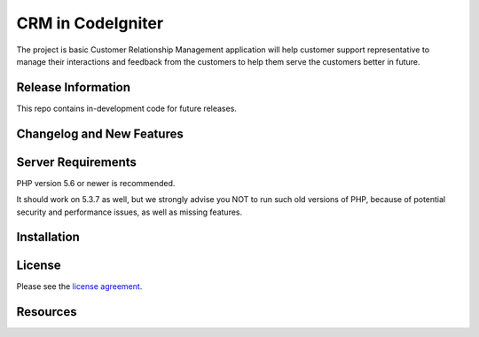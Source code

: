 ###################
CRM in CodeIgniter
###################

The project is basic Customer Relationship Management application will help customer support representative to manage their interactions and feedback from the customers to help them serve the customers better in future.

*******************
Release Information
*******************

This repo contains in-development code for future releases.

**************************
Changelog and New Features
**************************



*******************
Server Requirements
*******************

PHP version 5.6 or newer is recommended.

It should work on 5.3.7 as well, but we strongly advise you NOT to run
such old versions of PHP, because of potential security and performance
issues, as well as missing features.

************
Installation
************

*******
License
*******

Please see the `license
agreement <https://github.com/bcit-ci/CodeIgniter/blob/develop/user_guide_src/source/license.rst>`_.

*********
Resources
*********